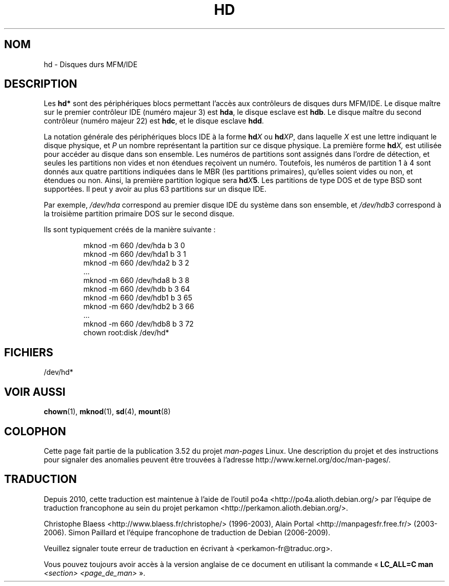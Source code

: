 .\" Copyright (c) 1993 Michael Haardt (michael@moria.de),
.\"     Fri Apr  2 11:32:09 MET DST 1993
.\"
.\" %%%LICENSE_START(GPLv2+_DOC_FULL)
.\" This is free documentation; you can redistribute it and/or
.\" modify it under the terms of the GNU General Public License as
.\" published by the Free Software Foundation; either version 2 of
.\" the License, or (at your option) any later version.
.\"
.\" The GNU General Public License's references to "object code"
.\" and "executables" are to be interpreted as the output of any
.\" document formatting or typesetting system, including
.\" intermediate and printed output.
.\"
.\" This manual is distributed in the hope that it will be useful,
.\" but WITHOUT ANY WARRANTY; without even the implied warranty of
.\" MERCHANTABILITY or FITNESS FOR A PARTICULAR PURPOSE.  See the
.\" GNU General Public License for more details.
.\"
.\" You should have received a copy of the GNU General Public
.\" License along with this manual; if not, see
.\" <http://www.gnu.org/licenses/>.
.\" %%%LICENSE_END
.\"
.\" Modified Sat Jul 24 16:56:20 1993 by Rik Faith <faith@cs.unc.edu>
.\" Modified Mon Oct 21 21:38:51 1996 by Eric S. Raymond <esr@thyrsus.com>
.\" (and some more by aeb)
.\"
.\"*******************************************************************
.\"
.\" This file was generated with po4a. Translate the source file.
.\"
.\"*******************************************************************
.TH HD 4 "17 décembre 1992" Linux "Manuel du programmeur Linux"
.SH NOM
hd \- Disques durs MFM/IDE
.SH DESCRIPTION
Les \fBhd*\fP sont des périphériques blocs permettant l'accès aux contrôleurs
de disques durs MFM/IDE. Le disque maître sur le premier contrôleur IDE
(numéro majeur 3) est \fBhda\fP, le disque esclave est \fBhdb\fP. Le disque maître
du second contrôleur (numéro majeur 22) est \fBhdc\fP, et le disque esclave
\fBhdd\fP.
.LP
La notation générale des périphériques blocs IDE à la forme \fBhd\fP\fIX\fP ou
\fBhd\fP\fIXP\fP, dans laquelle \fIX\fP est une lettre indiquant le disque physique,
et \fIP\fP un nombre représentant la partition sur ce disque physique. La
première forme \fBhd\fP\fIX,\fP est utilisée pour accéder au disque dans son
ensemble. Les numéros de partitions sont assignés dans l'ordre de détection,
et seules les partitions non vides et non étendues reçoivent un
numéro. Toutefois, les numéros de partition 1 à 4 sont donnés aux quatre
partitions indiquées dans le MBR (les partitions primaires), qu'elles soient
vides ou non, et étendues ou non. Ainsi, la première partition logique sera
\fBhd\fP\fIX\fP\fB5\fP. Les partitions de type DOS et de type BSD sont supportées. Il
peut y avoir au plus 63 partitions sur un disque IDE.
.LP
Par exemple, \fI/dev/hda\fP correspond au premier disque IDE du système dans
son ensemble, et \fI/dev/hdb3\fP correspond à la troisième partition primaire
DOS sur le second disque.
.LP
Ils sont typiquement créés de la manière suivante\ :
.RS
.sp
mknod \-m 660 /dev/hda b 3 0
.br
mknod \-m 660 /dev/hda1 b 3 1
.br
mknod \-m 660 /dev/hda2 b 3 2
.br
\&...
.br
mknod \-m 660 /dev/hda8 b 3 8
.br
mknod \-m 660 /dev/hdb b 3 64
.br
mknod \-m 660 /dev/hdb1 b 3 65
.br
mknod \-m 660 /dev/hdb2 b 3 66
.br
\&...
.br
mknod \-m 660 /dev/hdb8 b 3 72
.br
chown root:disk /dev/hd*
.RE
.SH FICHIERS
/dev/hd*
.SH "VOIR AUSSI"
\fBchown\fP(1), \fBmknod\fP(1), \fBsd\fP(4), \fBmount\fP(8)
.SH COLOPHON
Cette page fait partie de la publication 3.52 du projet \fIman\-pages\fP
Linux. Une description du projet et des instructions pour signaler des
anomalies peuvent être trouvées à l'adresse
\%http://www.kernel.org/doc/man\-pages/.
.SH TRADUCTION
Depuis 2010, cette traduction est maintenue à l'aide de l'outil
po4a <http://po4a.alioth.debian.org/> par l'équipe de
traduction francophone au sein du projet perkamon
<http://perkamon.alioth.debian.org/>.
.PP
Christophe Blaess <http://www.blaess.fr/christophe/> (1996-2003),
Alain Portal <http://manpagesfr.free.fr/> (2003-2006).
Simon Paillard et l'équipe francophone de traduction de Debian\ (2006-2009).
.PP
Veuillez signaler toute erreur de traduction en écrivant à
<perkamon\-fr@traduc.org>.
.PP
Vous pouvez toujours avoir accès à la version anglaise de ce document en
utilisant la commande
«\ \fBLC_ALL=C\ man\fR \fI<section>\fR\ \fI<page_de_man>\fR\ ».
